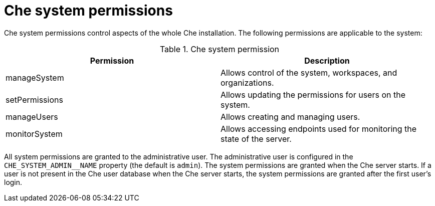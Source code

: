 // Module included in the following assemblies:
//
// authorizing-users

[id="che-system-permissions_{context}"]
= Che system permissions

Che system permissions control aspects of the whole Che installation. The following permissions are applicable to the system:

.Che system permission
[options="header",cols="2"]
|===
| Permission
| Description

| manageSystem
| Allows control of the system, workspaces, and organizations.
| setPermissions
| Allows updating the permissions for users on the system.
| manageUsers
| Allows creating and managing users.
| monitorSystem
| Allows accessing endpoints used for monitoring the state of the server.
|===

All system permissions are granted to the administrative user. The administrative user is configured in the `CHE_SYSTEM_ADMIN__NAME` property (the default is `admin`). The system permissions are granted when the Che server starts. If a user is not present in the Che user database when the Che server starts, the system permissions are granted after the first user’s login.
